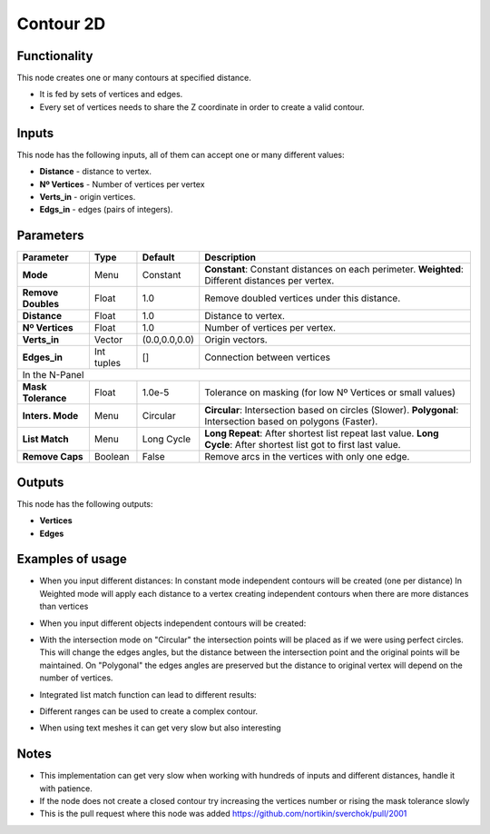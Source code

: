 Contour 2D
==========

Functionality
-------------

.. image:: https://user-images.githubusercontent.com/10011941/34644861-37e4c430-f33f-11e7-92e0-d89080effc4b.png

This node creates one or many contours at specified distance.

- It is fed by sets of vertices and edges.
- Every set of vertices needs to share the Z coordinate in order to create a valid contour.


Inputs
------

This node has the following inputs, all of them can accept one or many different values:

- **Distance** - distance to vertex.
- **Nº Vertices** - Number of vertices per vertex
- **Verts_in** - origin vertices.
- **Edgs_in** - edges (pairs of integers).


Parameters
----------


+------------------+---------------+-------------+-------------------------------------------------------------+
| Parameter        | Type          | Default     | Description                                                 |
+==================+===============+=============+=============================================================+
|**Mode**          | Menu          | Constant    |**Constant**: Constant distances on each perimeter.          |
|                  |               |             |**Weighted**: Different distances per vertex.                |
+------------------+---------------+-------------+-------------------------------------------------------------+
|**Remove Doubles**| Float         | 1.0         | Remove doubled vertices under this distance.                |
+------------------+---------------+-------------+-------------------------------------------------------------+
|**Distance**      | Float         | 1.0         | Distance to vertex.                                         |
+------------------+---------------+-------------+-------------------------------------------------------------+
|**Nº Vertices**   | Float         | 1.0         | Number of vertices per vertex.                              |
+------------------+---------------+-------------+-------------------------------------------------------------+
| **Verts_in**     | Vector        |(0.0,0.0,0.0)| Origin vectors.                                             |
+------------------+---------------+-------------+-------------------------------------------------------------+
| **Edges_in**     | Int tuples    | []          | Connection between vertices                                 |
+------------------+---------------+-------------+-------------------------------------------------------------+
|In the N-Panel                                                                                                |
+------------------+---------------+-------------+-------------------------------------------------------------+
|**Mask Tolerance**| Float         | 1.0e-5      | Tolerance on masking (for low Nº Vertices or small values)  |
+------------------+---------------+-------------+-------------------------------------------------------------+
|**Inters. Mode**  | Menu          | Circular    |**Circular**: Intersection based on circles (Slower).        |
|                  |               |             |**Polygonal**: Intersection based on polygons (Faster).      |
+------------------+---------------+-------------+-------------------------------------------------------------+
|**List Match**    | Menu          | Long Cycle  |**Long Repeat**: After shortest list repeat last value.      |
|                  |               |             |**Long Cycle**: After shortest list got to first last value. |
+------------------+---------------+-------------+-------------------------------------------------------------+
|**Remove Caps**   | Boolean       | False       | Remove arcs in the vertices with only one edge.             |
+------------------+---------------+-------------+-------------------------------------------------------------+


Outputs
-------

This node has the following outputs:

- **Vertices**
- **Edges**

Examples of usage
-----------------

- When you input different distances:
  In constant mode independent contours will be created (one per distance)
  In Weighted mode will apply each distance to a vertex creating independent contours when there are more distances than vertices

.. image:: https://user-images.githubusercontent.com/10011941/34644863-41eabfde-f33f-11e7-8ed6-6e8fa7a1e6df.png

- When you input different objects independent contours will be created:

.. image:: https://user-images.githubusercontent.com/10011941/34644864-46463d24-f33f-11e7-80c1-bb0718d9966b.png


- With the intersection mode on "Circular" the intersection points will be placed as if we were using perfect circles. This will change the edges angles, but the distance between the intersection point and the original points will be maintained. On "Polygonal" the edges angles are preserved but the distance to original vertex will depend on the number of vertices.

.. image:: https://user-images.githubusercontent.com/10011941/35116834-027e2f8c-fc8d-11e7-9cff-35465e3e5e17.png

- Integrated list match function can lead to different results:

.. image:: https://user-images.githubusercontent.com/10011941/34644870-5935b1ee-f33f-11e7-99ba-0c536bf67f91.png

- Different ranges can be used to create a complex contour.

.. image:: https://user-images.githubusercontent.com/10011941/35116835-029ea8de-fc8d-11e7-9df0-f044677c059a.png

- When using text meshes it can get very slow but also interesting

.. image:: https://user-images.githubusercontent.com/10011941/35116836-02b9cc36-fc8d-11e7-9526-259c18c8556f.png


Notes
-----

- This implementation can get very slow when working with hundreds of inputs and different distances, handle it with patience.

- If the node does not create a closed contour try increasing the vertices number or rising the mask tolerance slowly

- This is the pull request where this node was added https://github.com/nortikin/sverchok/pull/2001

